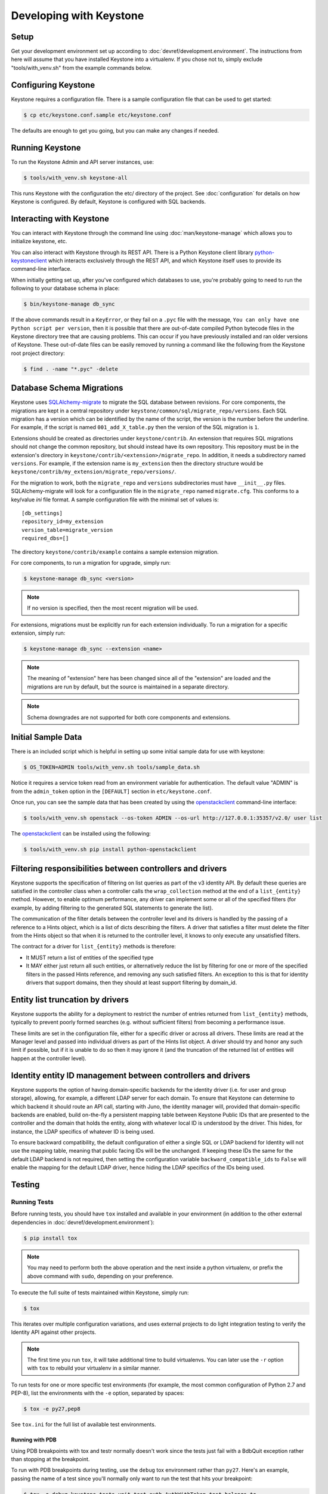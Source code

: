 ..
      Copyright 2011-2012 OpenStack Foundation
      All Rights Reserved.

      Licensed under the Apache License, Version 2.0 (the "License"); you may
      not use this file except in compliance with the License. You may obtain
      a copy of the License at

          http://www.apache.org/licenses/LICENSE-2.0

      Unless required by applicable law or agreed to in writing, software
      distributed under the License is distributed on an "AS IS" BASIS, WITHOUT
      WARRANTIES OR CONDITIONS OF ANY KIND, either express or implied. See the
      License for the specific language governing permissions and limitations
      under the License.

========================
Developing with Keystone
========================

Setup
-----

Get your development environment set up according to
:doc:`devref/development.environment`. The instructions from here will assume
that you have installed Keystone into a virtualenv. If you chose not to, simply
exclude "tools/with_venv.sh" from the example commands below.


Configuring Keystone
--------------------

Keystone requires a configuration file.  There is a sample configuration file
that can be used to get started:

.. code-block:: bash

    $ cp etc/keystone.conf.sample etc/keystone.conf

The defaults are enough to get you going, but you can make any changes if
needed.


Running Keystone
----------------

To run the Keystone Admin and API server instances, use:

.. code-block:: bash

    $ tools/with_venv.sh keystone-all

This runs Keystone with the configuration the etc/ directory of the project.
See :doc:`configuration` for details on how Keystone is configured. By default,
Keystone is configured with SQL backends.


Interacting with Keystone
-------------------------

You can interact with Keystone through the command line using
:doc:`man/keystone-manage` which allows you to initialize keystone, etc.

You can also interact with Keystone through its REST API. There is a Python
Keystone client library `python-keystoneclient`_ which interacts exclusively
through the REST API, and which Keystone itself uses to provide its
command-line interface.

When initially getting set up, after you've configured which databases to use,
you're probably going to need to run the following to your database schema in
place:

.. code-block:: bash

    $ bin/keystone-manage db_sync

.. _`python-keystoneclient`: https://git.openstack.org/cgit/openstack/python-keystoneclient
.. _`openstackclient`: https://git.openstack.org/cgit/openstack/python-openstackclient

If the above commands result in a ``KeyError``, or they fail on a
``.pyc`` file with the message, ``You can only have one Python script per
version``, then it is possible that there are out-of-date compiled Python
bytecode files in the Keystone directory tree that are causing problems. This
can occur if you have previously installed and ran older versions of Keystone.
These out-of-date files can be easily removed by running a command like the
following from the Keystone root project directory:

.. code-block:: bash

    $ find . -name "*.pyc" -delete

Database Schema Migrations
--------------------------

Keystone uses SQLAlchemy-migrate_ to migrate the SQL database between
revisions. For core components, the migrations are kept in a central
repository under ``keystone/common/sql/migrate_repo/versions``. Each
SQL migration has a version which can be identified by the name of
the script, the version is the number before the underline.
For example, if the script is named ``001_add_X_table.py`` then the
version of the SQL migration is ``1``.

.. _SQLAlchemy-migrate: https://git.openstack.org/cgit/openstack/sqlalchemy-migrate

Extensions should be created as directories under ``keystone/contrib``. An
extension that requires SQL migrations should not change the common repository,
but should instead have its own repository. This repository must be in the
extension's directory in ``keystone/contrib/<extension>/migrate_repo``. In
addition, it needs a subdirectory named ``versions``. For example, if the
extension name is ``my_extension`` then the directory structure would be
``keystone/contrib/my_extension/migrate_repo/versions/``.

For the migration to work, both the ``migrate_repo`` and ``versions``
subdirectories must have ``__init__.py`` files. SQLAlchemy-migrate will look
for a configuration file in the ``migrate_repo`` named ``migrate.cfg``. This
conforms to a key/value `ini` file format. A sample configuration file with
the minimal set of values is::

    [db_settings]
    repository_id=my_extension
    version_table=migrate_version
    required_dbs=[]

The directory ``keystone/contrib/example`` contains a sample extension
migration.

For core components, to run a migration for upgrade, simply run:

.. code-block:: bash

    $ keystone-manage db_sync <version>

.. NOTE::

   If no version is specified, then the most recent migration will be used.

For extensions, migrations must be explicitly run for each extension individually.
To run a migration for a specific extension, simply run:

.. code-block:: bash

    $ keystone-manage db_sync --extension <name>

.. NOTE::

   The meaning of "extension" here has been changed since all of the
   "extension" are loaded and the migrations are run by default, but
   the source is maintained in a separate directory.

.. NOTE::

   Schema downgrades are not supported for both core components and extensions.

Initial Sample Data
-------------------

There is an included script which is helpful in setting up some initial sample
data for use with keystone:

.. code-block:: bash

    $ OS_TOKEN=ADMIN tools/with_venv.sh tools/sample_data.sh

Notice it requires a service token read from an environment variable for
authentication.  The default value "ADMIN" is from the ``admin_token``
option in the ``[DEFAULT]`` section in ``etc/keystone.conf``.

Once run, you can see the sample data that has been created by using the
`openstackclient`_ command-line interface:

.. code-block:: bash

    $ tools/with_venv.sh openstack --os-token ADMIN --os-url http://127.0.0.1:35357/v2.0/ user list

The `openstackclient`_ can be installed using the following:

.. code-block:: bash

    $ tools/with_venv.sh pip install python-openstackclient

Filtering responsibilities between controllers and drivers
----------------------------------------------------------

Keystone supports the specification of filtering on list queries as part of the
v3 identity API. By default these queries are satisfied in the controller
class when a controller calls the ``wrap_collection`` method at the end of a
``list_{entity}`` method.  However, to enable optimum performance, any driver
can implement some or all of the specified filters (for example, by adding
filtering to the generated SQL statements to generate the list).

The communication of the filter details between the controller level and its
drivers is handled by the passing of a reference to a Hints object,
which is a list of dicts describing the filters. A driver that satisfies a
filter must delete the filter from the Hints object so that when it is returned
to the controller level, it knows to only execute any unsatisfied
filters.

The contract for a driver for ``list_{entity}`` methods is therefore:

* It MUST return a list of entities of the specified type
* It MAY either just return all such entities, or alternatively reduce the
  list by filtering for one or more of the specified filters in the passed
  Hints reference, and removing any such satisfied filters. An exception to
  this is that for identity drivers that support domains, then they should
  at least support filtering by domain_id.

Entity list truncation by drivers
---------------------------------

Keystone supports the ability for a deployment to restrict the number of
entries returned from ``list_{entity}`` methods, typically to prevent poorly
formed searches (e.g. without sufficient filters) from becoming a performance
issue.

These limits are set in the configuration file, either for a specific driver or
across all drivers.  These limits are read at the Manager level and passed into
individual drivers as part of the Hints list object. A driver should try and
honor any such limit if possible, but if it is unable to do so then it may
ignore it (and the truncation of the returned list of entities will happen at
the controller level).

Identity entity ID management between controllers and drivers
-------------------------------------------------------------

Keystone supports the option of having domain-specific backends for the
identity driver (i.e. for user and group storage), allowing, for example,
a different LDAP server for each domain. To ensure that Keystone can determine
to which backend it should route an API call, starting with Juno, the
identity manager will, provided that domain-specific backends are enabled,
build on-the-fly a persistent mapping table between Keystone Public IDs that
are presented to the controller and the domain that holds the entity, along
with whatever local ID is understood by the driver.  This hides, for instance,
the LDAP specifics of whatever ID is being used.

To ensure backward compatibility, the default configuration of either a
single SQL or LDAP backend for Identity will not use the mapping table,
meaning that public facing IDs will be the unchanged. If keeping these IDs
the same for the default LDAP backend is not required, then setting the
configuration variable ``backward_compatible_ids`` to ``False`` will enable
the mapping for the default LDAP driver, hence hiding the LDAP specifics of the
IDs being used.

Testing
-------

Running Tests
=============

Before running tests, you should have ``tox`` installed and available in your
environment (in addition to the other external dependencies in
:doc:`devref/development.environment`):

.. code-block:: bash

    $ pip install tox

.. NOTE::

    You may need to perform both the above operation and the next inside a
    python virtualenv, or prefix the above command with ``sudo``, depending on
    your preference.

To execute the full suite of tests maintained within Keystone, simply run:

.. code-block:: bash

    $ tox

This iterates over multiple configuration variations, and uses external
projects to do light integration testing to verify the Identity API against
other projects.

.. NOTE::

    The first time you run ``tox``, it will take additional time to build
    virtualenvs. You can later use the ``-r`` option with ``tox`` to rebuild
    your virtualenv in a similar manner.

To run tests for one or more specific test environments (for example, the most
common configuration of Python 2.7 and PEP-8), list the environments with the
``-e`` option, separated by spaces:

.. code-block:: bash

    $ tox -e py27,pep8

See ``tox.ini`` for the full list of available test environments.

Running with PDB
~~~~~~~~~~~~~~~~

Using PDB breakpoints with tox and testr normally doesn't work since the tests
just fail with a BdbQuit exception rather than stopping at the breakpoint.

To run with PDB breakpoints during testing, use the ``debug`` tox environment
rather than ``py27``. Here's an example, passing the name of a test since
you'll normally only want to run the test that hits your breakpoint:

.. code-block:: bash

    $ tox -e debug keystone.tests.unit.test_auth.AuthWithToken.test_belongs_to

For reference, the ``debug`` tox environment implements the instructions
here: https://wiki.openstack.org/wiki/Testr#Debugging_.28pdb.29_Tests

Disabling Stream Capture
~~~~~~~~~~~~~~~~~~~~~~~~

The stdout, stderr and log messages generated during a test are captured and
in the event of a test failure those streams will be printed to the terminal
along with the traceback. The data is discarded for passing tests.

Each stream has an environment variable that can be used to force captured
data to be discarded even if the test fails: `OS_STDOUT_CAPTURE` for stdout,
`OS_STDERR_CAPTURE` for stderr and `OS_LOG_CAPTURE` for logging. If the value
of the environment variable is not one of (True, true, 1, yes) the stream will
be discarded. All three variables default to 1.

For example, to discard logging data during a test run:

.. code-block:: bash

    $ OS_LOG_CAPTURE=0 tox -e py27

Test Structure
==============

Not all of the tests in the keystone/tests/unit directory are strictly unit
tests. Keystone intentionally includes tests that run the service locally and
drives the entire configuration to achieve basic functional testing.

For the functional tests, an in-memory key-value store or in-memory SQLite
database is used to keep the tests fast.

Within the tests directory, the general structure of the backend tests is a
basic set of tests represented under a test class, and then subclasses of those
tests under other classes with different configurations to drive different
backends through the APIs.

For example, ``test_backend.py`` has a sequence of tests under the class
:class:`~keystone.tests.unit.test_backend.IdentityTests` that will work with
the default drivers as configured in this project's etc/ directory.
``test_backend_sql.py`` subclasses those tests, changing the configuration by
overriding with configuration files stored in the ``tests/unit/config_files``
directory aimed at enabling the SQL backend for the Identity module.

:class:`keystone.tests.unit.test_v2_keystoneclient.ClientDrivenTestCase`
uses the installed python-keystoneclient, verifying it against a temporarily
running local keystone instance to explicitly verify basic functional testing
across the API.

Testing Schema Migrations
=========================

The application of schema migrations can be tested using SQLAlchemy Migrate’s
built-in test runner, one migration at a time.

.. WARNING::

    This may leave your database in an inconsistent state; attempt this in
    non-production environments only!

This is useful for testing the *next* migration in sequence (both forward &
backward) in a database under version control:

.. code-block:: bash

    $ python keystone/common/sql/migrate_repo/manage.py test \
    --url=sqlite:///test.db \
    --repository=keystone/common/sql/migrate_repo/

This command references to a SQLite database (test.db) to be used. Depending on
the migration, this command alone does not make assertions as to the integrity
of your data during migration.


Writing Tests
=============

To add tests covering all drivers, update the base test class in
``test_backend.py``.

.. NOTE::

    The structure of backend testing is in transition, migrating from having
    all classes in a single file (test_backend.py) to one where there is a
    directory structure to reduce the size of the test files. See:

        - :mod:`keystone.tests.unit.backend.role`
        - :mod:`keystone.tests.unit.backend.domain_config`

To add new drivers, subclass the ``test_backend.py`` (look towards
``test_backend_sql.py`` or ``test_backend_kvs.py`` for examples) and update the
configuration of the test class in ``setUp()``.


Further Testing
===============

devstack_ is the *best* way to quickly deploy Keystone with the rest of the
OpenStack universe and should be critical step in your development workflow!

You may also be interested in either the
`OpenStack Continuous Integration Infrastructure`_ or the
`OpenStack Integration Testing Project`_.

.. _devstack: http://docs.openstack.org/developer/devstack/
.. _OpenStack Continuous Integration Infrastructure: http://docs.openstack.org/infra/system-config
.. _OpenStack Integration Testing Project: https://git.openstack.org/cgit/openstack/tempest


LDAP Tests
==========

LDAP has a fake backend that performs rudimentary operations.  If you
are building more significant LDAP functionality, you should test against
a live LDAP server.  Devstack has an option to set up a directory server for
Keystone to use.  Add ldap to the ``ENABLED_SERVICES`` environment variable,
and set environment variables ``KEYSTONE_IDENTITY_BACKEND=ldap`` and
``KEYSTONE_CLEAR_LDAP=yes`` in your ``localrc`` file.

The unit tests can be run against a live server with
``keystone/tests/unit/test_ldap_livetest.py`` and
``keystone/tests/unit/test_ldap_pool_livetest.py``. The default password is
``test`` but if you have installed devstack with a different LDAP password,
modify the file ``keystone/tests/unit/config_files/backend_liveldap.conf`` and
``keystone/tests/unit/config_files/backend_pool_liveldap.conf`` to reflect your
password.

.. NOTE::
    To run the live tests you need to set the environment variable 
    ``ENABLE_LDAP_LIVE_TEST`` to a non-negative value.


"Work in progress" Tests
========================

Work in progress (WIP) tests are very useful in a variety of situations
including:

* During a TDD process they can be used to add tests to a review while
  they are not yet working and will not cause test failures. (They should
  be removed before the final merge.)
* Often bug reports include small snippets of code to show broken
  behaviors. Some of these can be converted into WIP tests that can later
  be worked on by a developer. This allows us to take code that can be
  used to catch bug regressions and commit it before any code is
  written.

The :func:`keystone.tests.unit.utils.wip` decorator can be used to mark a test
as WIP. A WIP test will always be run. If the test fails then a TestSkipped
exception is raised because we expect the test to fail. We do not pass
the test in this case so that it doesn't count toward the number of
successfully run tests. If the test passes an AssertionError exception is
raised so that the developer knows they made the test pass. This is a
reminder to remove the decorator.

The :func:`~keystone.tests.unit.utils.wip` decorator requires that the author
provides a message. This message is important because it will tell other
developers why this test is marked as a work in progress. Reviewers will
require that these messages are descriptive and accurate.

.. NOTE::
    The :func:`~keystone.tests.unit.utils.wip` decorator is not a replacement for
    skipping tests.

.. code-block:: python

    @wip('waiting on bug #000000')
    def test():
        pass

.. NOTE::
   Another strategy is to not use the wip decorator and instead show how the
   code currently incorrectly works. Which strategy is chosen is up to the
   developer.

Generating Updated Sample Config File
-------------------------------------

Keystone's sample configuration file ``etc/keystone.conf.sample`` is automatically
generated based upon all of the options available within Keystone. These options
are sourced from the many files around Keystone as well as some external libraries.

The sample configuration file is now kept up to date by an infra job that
generates the config file and if there are any changes will propose a review
as the OpenStack Proposal Bot. Developers should *NOT* generate the config file
and propose it as part of their patches since the proposal bot will do this for
you.

To generate a new sample configuration to see what it looks like, run:

.. code-block:: bash

    $ tox -egenconfig -r

The tox command will place an updated sample config in ``etc/keystone.conf.sample``.

If there is a new external library (e.g. ``oslo.messaging``) that utilizes the
``oslo.config`` package for configuration, it can be added to the list of libraries
found in ``config-generator/keystone.conf``.


Translated responses
--------------------

The Keystone server can provide error responses translated into the language in
the ``Accept-Language`` header of the request. In order to test this in your
development environment, there's a couple of things you need to do.

1. Build the message files. Run the following command in your keystone
   directory:

.. code-block:: bash

   $ python setup.py compile_catalog

This will generate .mo files like keystone/locale/[lang]/LC_MESSAGES/[lang].mo

2. When running Keystone, set the ``KEYSTONE_LOCALEDIR`` environment variable
   to the keystone/locale directory. For example:

.. code-block:: bash

   $ KEYSTONE_LOCALEDIR=/opt/stack/keystone/keystone/locale keystone-all

Now you can get a translated error response:

.. code-block:: bash

 $ curl -s -H "Accept-Language: zh" http://localhost:5000/notapath | python -mjson.tool
 {
     "error": {
         "code": 404,
         "message": "\u627e\u4e0d\u5230\u8cc7\u6e90\u3002",
         "title": "Not Found"
     }
 }


Caching Layer
-------------

The caching layer is designed to be applied to any ``manager`` object within Keystone
via the use of the ``on_arguments`` decorator provided in the ``keystone.common.cache``
module.  This decorator leverages `dogpile.cache`_ caching system to provide a flexible
caching backend.

It is recommended that each of the managers have an independent toggle within the config
file to enable caching.  The easiest method to utilize the toggle within the
configuration file is to define a ``caching`` boolean option within that manager's
configuration section (e.g. ``identity``).  Once that option is defined you can
pass function to the ``on_arguments`` decorator with the named argument ``should_cache_fn``.
In the ``keystone.common.cache`` module, there is a function called ``should_cache_fn``,
which will provide a reference, to a function, that will consult the global cache
``enabled`` option as well as the specific manager's caching enable toggle.

    .. NOTE::
        If a section-specific boolean option is not defined in the config section specified when
        calling ``should_cache_fn``, the returned function reference will default to enabling
        caching for that ``manager``.

Example use of cache and ``should_cache_fn`` (in this example, ``token`` is the manager):

.. code-block:: python

    from keystone.common import cache
    SHOULD_CACHE = cache.should_cache_fn('token')

    @cache.on_arguments(should_cache_fn=SHOULD_CACHE)
    def cacheable_function(arg1, arg2, arg3):
        ...
        return some_value

With the above example, each call to the ``cacheable_function`` would check to see if
the arguments passed to it matched a currently valid cached item.  If the return value
was cached, the caching layer would return the cached value; if the return value was
not cached, the caching layer would call the function, pass the value to the ``SHOULD_CACHE``
function reference, which would then determine if caching was globally enabled and enabled
for the ``token`` manager.  If either caching toggle is disabled, the value is returned but
not cached.

It is recommended that each of the managers have an independent configurable time-to-live (TTL).
If a configurable TTL has been defined for the manager configuration section, it is possible to
pass it to the ``cache.on_arguments`` decorator with the named-argument ``expiration_time``.  For
consistency, it is recommended that this option be called ``cache_time`` and default to ``None``.
If the ``expiration_time`` argument passed to the decorator is set to ``None``, the expiration
time will be set to the global default (``expiration_time`` option in the ``[cache]``
configuration section.

Example of using a section specific ``cache_time`` (in this example, ``identity`` is the manager):

.. code-block:: python

    from keystone.common import cache
    SHOULD_CACHE = cache.should_cache_fn('identity')

    @cache.on_arguments(should_cache_fn=SHOULD_CACHE,
                        expiration_time=CONF.identity.cache_time)
    def cachable_function(arg1, arg2, arg3):
        ...
        return some_value

For cache invalidation, the ``on_arguments`` decorator will add an ``invalidate`` method
(attribute) to your decorated function.  To invalidate the cache, you pass the same arguments
to the ``invalidate`` method as you would the normal function.

Example (using the above cacheable_function):

.. code-block:: python

    def invalidate_cache(arg1, arg2, arg3):
        cacheable_function.invalidate(arg1, arg2, arg3)

.. WARNING::
    The ``on_arguments`` decorator does not accept keyword-arguments/named arguments.  An
    exception will be raised if keyword arguments are passed to a caching-decorated function.

.. NOTE::
    In all cases methods work the same as functions except if you are attempting to invalidate
    the cache on a decorated bound-method, you need to pass  ``self`` to the ``invalidate``
    method as the first argument before the arguments.

.. _`dogpile.cache`: http://dogpilecache.readthedocs.org/


dogpile.cache based Key-Value-Store (KVS)
-----------------------------------------
The ``dogpile.cache`` based KVS system has been designed to allow for flexible stores for the
backend of the KVS system. The implementation allows for the use of any normal ``dogpile.cache``
cache backends to be used as a store. All interfacing to the KVS system happens via the
``KeyValueStore`` object located at ``keystone.common.kvs.KeyValueStore``.

To utilize the KVS system an instantiation of the ``KeyValueStore`` class is needed. To acquire
a KeyValueStore instantiation use the ``keystone.common.kvs.get_key_value_store`` factory
function. This factory will either create a new ``KeyValueStore`` object or retrieve the
already instantiated ``KeyValueStore`` object by the name passed as an argument. The object must
be configured before use. The KVS object will only be retrievable with the
``get_key_value_store`` function while there is an active reference outside of the registry.
Once all references have been removed the object is gone (the registry uses a ``weakref`` to
match the object to the name).

Example Instantiation and Configuration:

.. code-block:: python

    kvs_store = kvs.get_key_value_store('TestKVSRegion')
    kvs_store.configure('openstack.kvs.Memory', ...)

Any keyword arguments passed to the configure method that are not defined as part of the
KeyValueStore object configuration are passed to the backend for further configuration (e.g.
memcached servers, lock_timeout, etc).

The memcached backend uses the Keystone manager mechanism to support the use of any of the
provided memcached backends (``bmemcached``, ``pylibmc``, and basic ``memcached``).
By default the ``memcached`` backend is used.  Currently the Memcache URLs come from the
``servers`` option in the ``[memcache]`` configuration section of the Keystone config.

The following is an example showing how to configure the KVS system to use a
KeyValueStore object named "TestKVSRegion" and a specific Memcached driver:

.. code-block:: python

    kvs_store = kvs.get_key_value_store('TestKVSRegion')
    kvs_store.configure('openstack.kvs.Memcached', memcached_backend='Memcached')

The memcached backend supports a mechanism to supply an explicit TTL (in seconds) to all keys
set via the KVS object. This is accomplished by passing the argument ``memcached_expire_time``
as a keyword argument to the ``configure`` method. Passing the ``memcache_expire_time`` argument
will cause the ``time`` argument to be added to all ``set`` and ``set_multi`` calls performed by
the memcached client. ``memcached_expire_time`` is an argument exclusive to the memcached dogpile
backend, and will be ignored if passed to another backend:

.. code-block:: python

    kvs_store.configure('openstack.kvs.Memcached', memcached_backend='Memcached',
                        memcached_expire_time=86400)

If an explicit TTL is configured via the ``memcached_expire_time`` argument, it is possible to
exempt specific keys from receiving the TTL by passing the argument ``no_expiry_keys`` (list)
as a keyword argument to the ``configure`` method. ``no_expiry_keys`` should be supported by
all OpenStack-specific dogpile backends (memcached) that have the ability to set an explicit TTL:

.. code-block:: python

    kvs_store.configure('openstack.kvs.Memcached', memcached_backend='Memcached',
                    memcached_expire_time=86400, no_expiry_keys=['key', 'second_key', ...])


.. NOTE::
    For the non-expiring keys functionality to work, the backend must support the ability for
    the region to set the key_mangler on it and have the attribute ``raw_no_expiry_keys``.
    In most cases, support for setting the key_mangler on the backend is handled by allowing
    the region object to set the ``key_mangler`` attribute on the backend.

    The ``raw_no_expiry_keys`` attribute is expected to be used to hold the values of the
    keyword argument ``no_expiry_keys`` prior to hashing. It is the responsibility of the
    backend to use these raw values to determine if a key should be exempt from expiring
    and not set the TTL on the non-expiring keys when the ``set`` or ``set_multi`` methods are
    called.

    Typically the key will be hashed by the region using its key_mangler method
    before being passed to the backend to set the value in the KeyValueStore. This
    means that in most cases, the backend will need to either pre-compute the hashed versions
    of the keys (when the key_mangler is set) and store a cached copy, or hash each item in
    the ``raw_no_expiry_keys`` attribute on each call to ``.set()`` and ``.set_multi()``. The
    ``memcached`` backend handles this hashing and caching of the keys by utilizing an
    ``@property`` method for the ``.key_mangler`` attribute on the backend and utilizing the
    associated ``.settr()`` method to front-load the hashing work at attribute set time.

Once a KVS object has been instantiated the method of interacting is the same as most memcache
implementations:

.. code-block:: python

    kvs_store = kvs.get_key_value_store('TestKVSRegion')
    kvs_store.configure(...)
    # Set a Value
    kvs_store.set(<Key>, <Value>)
    # Retrieve a value:
    retrieved_value = kvs_store.get(<key>)
    # Delete a key/value pair:
    kvs_store.delete(<key>)
    # multi-get:
    kvs_store.get_multi([<key>, <key>, ...])
    # multi-set:
    kvs_store.set_multi(dict(<key>=<value>, <key>=<value>, ...))
    # multi-delete
    kvs_store.delete_multi([<key>, <key>, ...])


There is a global configuration option to be aware of (that can be set in the ``[kvs]`` section of
the Keystone configuration file): ``enable_key_mangler`` can be set top false, disabling the use of
key_manglers (modification of the key when saving to the backend to help prevent
collisions or exceeding key size limits with memcached).

.. NOTE::
    The ``enable_key_mangler`` option in the ``[kvs]`` section of the Keystone configuration file
    is not the same option (and does not affect the cache-layer key manglers) from the option in the
    ``[cache]`` section of the configuration file. Similarly the ``[cache]`` section options
    relating to key manglers has no bearing on the ``[kvs]`` objects.

.. WARNING::
    Setting the ``enable_key_mangler`` option to False can have detrimental effects on the
    KeyValueStore backend. It is recommended that this value is not set to False except for
    debugging issues with the ``dogpile.cache`` backend itself.

Any backends that are to be used with the ``KeyValueStore`` system need to be registered with
dogpile. For in-tree/provided backends, the registration should occur in
``keystone/common/kvs/__init__.py``. For backends that are developed out of tree, the location
should be added to the ``backends`` option in the ``[kvs]`` section of the Keystone configuration::

    [kvs]
    backends = backend_module1.backend_class1,backend_module2.backend_class2

All registered backends will receive the "short name" of "openstack.kvs.<class name>" for use in the
``configure`` method on the ``KeyValueStore`` object.  The ``<class name>`` of a backend must be
globally unique.

dogpile.cache based MongoDB (NoSQL) backend
--------------------------------------------

The ``dogpile.cache`` based MongoDB backend implementation allows for various MongoDB
configurations, e.g., standalone, a replica set, sharded replicas, with or without SSL,
use of TTL type collections, etc.

Example of typical configuration for MongoDB backend:

.. code-block:: python

    from dogpile.cache import region

    arguments = {
        'db_hosts': 'localhost:27017',
        'db_name': 'ks_cache',
        'cache_collection': 'cache',
        'username': 'test_user',
        'password': 'test_password',

        # optional arguments
        'son_manipulator': 'my_son_manipulator_impl'
    }

    region.make_region().configure('keystone.cache.mongo',
                                   arguments=arguments)

The optional `son_manipulator` is used to manipulate custom data type while its saved in
or retrieved from MongoDB. If the dogpile cached values contain built-in data types and no
custom classes, then the provided implementation class is sufficient. For further details, refer
http://api.mongodb.org/python/current/examples/custom_type.html#automatic-encoding-and-decoding

Similar to other backends, this backend can be added via Keystone configuration in
``keystone.conf``::

    [cache]
    # Global cache functionality toggle.
    enabled = True

    # Referring to specific cache backend
    backend = keystone.cache.mongo

    # Backend specific configuration arguments
    backend_argument = db_hosts:localhost:27017
    backend_argument = db_name:ks_cache
    backend_argument = cache_collection:cache
    backend_argument = username:test_user
    backend_argument = password:test_password

This backend is registered in ``keystone.common.cache.core`` module. So, its usage
is similar to other dogpile caching backends as it implements the same dogpile APIs.


Building the Documentation
--------------------------

The documentation is generated with Sphinx using the tox command.  To create HTML docs and man pages:

.. code-block:: bash

    $ tox -e docs

The results are in the doc/build/html and doc/build/man directories respectively.


Release Notes
-------------

The release notes for a patch should be included in the patch. If not, the
release notes should be in a follow-on review.

If the following applies to the patch, a release note is required:

* The deployer needs to take an action when upgrading
* The backend driver interface changes
* A new feature is implemented
* Function was removed (hopefully it was deprecated)
* Current behavior is changed
* A new config option is added that the deployer should consider changing from
  the default
* A security bug is fixed

A release note is suggested if a long-standing or important bug is fixed.
Otherwise, a release note is not required.

Keystone uses `reno <http://docs.openstack.org/developer/reno/usage.html>`_ to
generate release notes. Please read the docs for details. In summary, use

.. code-block:: bash

  $ tox -e venv -- reno new <bug-,bp-,whatever>

Then edit the sample file that was created and push it with your change.

To see the results:

.. code-block:: bash

  $ git commit  # Commit the change because reno scans git log.

  $ tox -e releasenotes

Then look at the generated release notes files in releasenotes/build/html in
your favorite browser.
